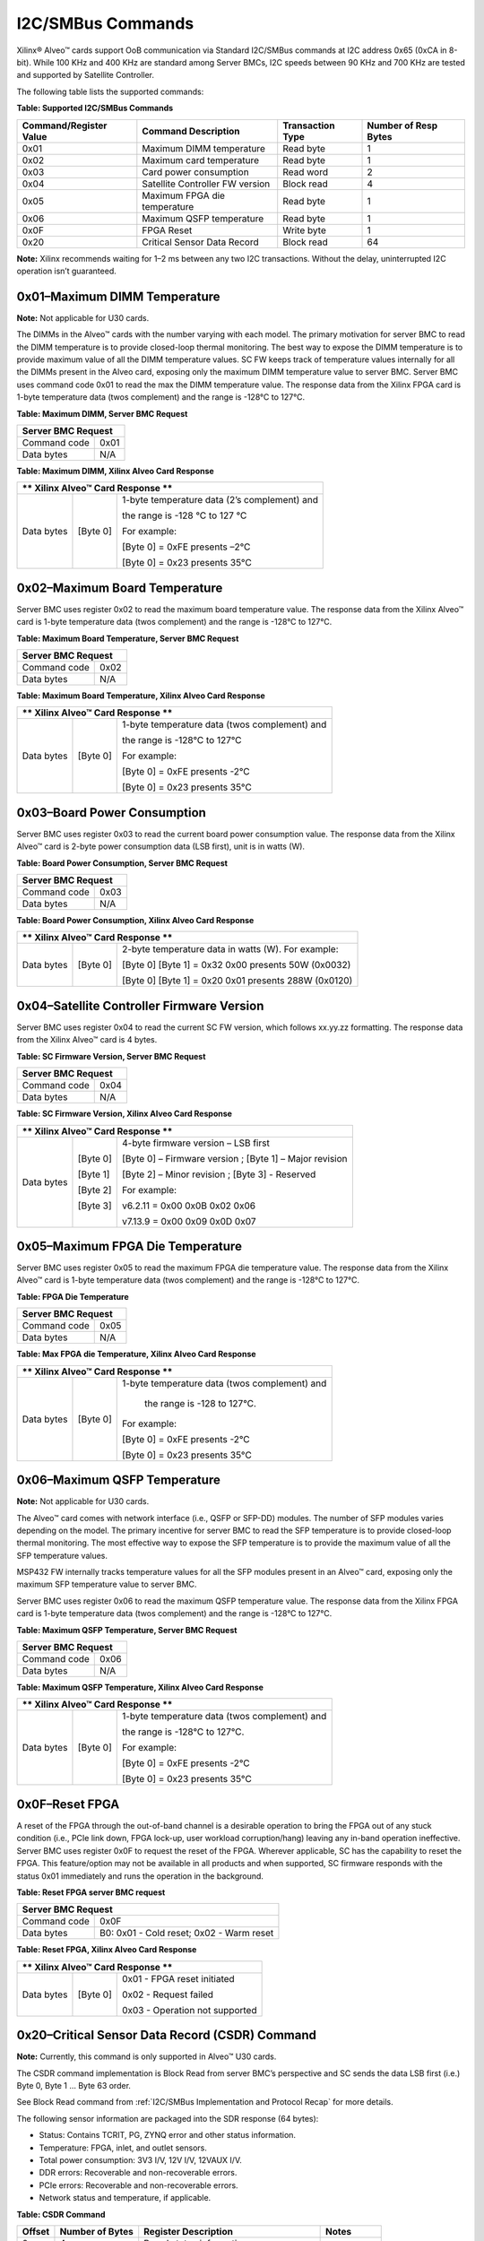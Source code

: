 I2C/SMBus Commands
------------------

Xilinx® Alveo™ cards support OoB communication via Standard I2C/SMBus commands at I2C address 0x65 (0xCA in 8-bit). While 100 KHz and 400 KHz are standard among Server BMCs, I2C speeds between 90 KHz and 700 KHz are tested and supported by Satellite Controller. 

The following table lists the supported commands:

**Table: Supported I2C/SMBus Commands**

+----------------------------+---------------------------------+----------------------+--------------------------+
| **Command/Register Value** | **Command Description**         | **Transaction Type** | **Number of Resp Bytes** |
+============================+=================================+======================+==========================+
|   0x01                     | Maximum DIMM temperature        |     Read byte        |     1                    |
+----------------------------+---------------------------------+----------------------+--------------------------+
|   0x02                     | Maximum card temperature        |     Read byte        |     1                    |
+----------------------------+---------------------------------+----------------------+--------------------------+
|   0x03                     | Card power consumption          |     Read word        |     2                    |
+----------------------------+---------------------------------+----------------------+--------------------------+
|   0x04                     | Satellite Controller FW version |     Block read       |     4                    |
+----------------------------+---------------------------------+----------------------+--------------------------+
|   0x05                     | Maximum FPGA die temperature    |     Read byte        |     1                    |
+----------------------------+---------------------------------+----------------------+--------------------------+
|   0x06                     | Maximum QSFP temperature        |     Read byte        |     1                    |
+----------------------------+---------------------------------+----------------------+--------------------------+
|   0x0F                     | FPGA Reset                      |     Write byte       |     1                    |
+----------------------------+---------------------------------+----------------------+--------------------------+
|   0x20                     | Critical Sensor Data Record     |     Block read       |     64                   |
+----------------------------+---------------------------------+----------------------+--------------------------+


**Note:** Xilinx recommends waiting for 1–2 ms between any two I2C
transactions. Without the delay, uninterrupted I2C operation isn’t
guaranteed.


0x01–Maximum DIMM Temperature
~~~~~~~~~~~~~~~~~~~~~~~~~~~~~

**Note:** Not applicable for U30 cards.

The DIMMs in the Alveo™ cards with the number varying with each
model. The primary motivation for server BMC to read the DIMM
temperature is to provide closed-loop thermal monitoring. The best
way to expose the DIMM temperature is to provide maximum value of
all the DIMM temperature values. SC FW keeps track of
temperature values internally for all the DIMMs present in the Alveo
card, exposing only the maximum DIMM temperature value to
server BMC. Server BMC uses command code 0x01 to read the max the
DIMM temperature value. The response data from the Xilinx FPGA card
is 1-byte temperature data (twos complement) and the range is -128°C
to 127°C.

**Table: Maximum DIMM, Server BMC Request**

+--------------------------------+------------+
|     **Server BMC Request**                  |
+================================+============+
| Command code                   |     0x01   |
+--------------------------------+------------+
| Data bytes                     |     N/A    |
+--------------------------------+------------+

**Table: Maximum DIMM, Xilinx Alveo Card Response**

+------------+----------------+-------------------------------------------------------------+
| ** Xilinx Alveo™ Card Response **                                                         |
+============+================+=============================================================+
| Data bytes |     [Byte 0]   | 1-byte temperature data (2’s complement) and                |
|            |                |                                                             |
|            |                | the range is -128 °C to 127 °C                              |
|            |                |                                                             |
|            |                | For example:                                                |
|            |                |                                                             |
|            |                | [Byte 0] = 0xFE presents –2°C                               |
|            |                |                                                             |
|            |                | [Byte 0] = 0x23 presents 35°C                               |
+------------+----------------+-------------------------------------------------------------+

0x02–Maximum Board Temperature
~~~~~~~~~~~~~~~~~~~~~~~~~~~~~~

Server BMC uses register 0x02 to read the maximum board temperature
value. The response data from the Xilinx Alveo™ card is 1-byte
temperature data (twos complement) and the range is -128°C to 127°C.

**Table: Maximum Board Temperature, Server BMC Request**

+--------------------------------+------------+
|     **Server BMC Request**                  |
+================================+============+
| Command code                   |     0x02   |
+--------------------------------+------------+
| Data bytes                     |     N/A    |
+--------------------------------+------------+

**Table: Maximum Board Temperature, Xilinx Alveo Card Response**

+------------+----------------+-------------------------------------------------------------+
| ** Xilinx Alveo™ Card Response **                                                         |
+============+================+=============================================================+
| Data bytes |     [Byte 0]   | 1-byte temperature data (twos complement) and               |
|            |                |                                                             |
|            |                | the range is -128°C to 127°C                                |
|            |                |                                                             |
|            |                | For example:                                                |
|            |                |                                                             |
|            |                | [Byte 0] = 0xFE presents -2°C                               |
|            |                |                                                             |
|            |                | [Byte 0] = 0x23 presents 35°C                               |
+------------+----------------+-------------------------------------------------------------+

0x03–Board Power Consumption
~~~~~~~~~~~~~~~~~~~~~~~~~~~~
Server BMC uses register 0x03 to read the current board power
consumption value. The response data from the Xilinx Alveo™ card is
2-byte power consumption data (LSB first), unit is in watts (W).

**Table: Board Power Consumption, Server BMC Request**

+--------------------------------+------------+
|     **Server BMC Request**                  |
+================================+============+
| Command code                   |     0x03   |
+--------------------------------+------------+
| Data bytes                     |     N/A    |
+--------------------------------+------------+

**Table: Board Power Consumption, Xilinx Alveo Card Response**

+------------+----------------+-------------------------------------------------------------+
| ** Xilinx Alveo™ Card Response **                                                         |
+============+================+=============================================================+
| Data bytes |     [Byte 0]   |     2-byte temperature data in watts (W). For example:      |
|            |                |                                                             |
|            |                |     [Byte 0] [Byte 1] = 0x32 0x00 presents 50W (0x0032)     |
|            |                |                                                             |
|            |                |     [Byte 0] [Byte 1] = 0x20 0x01 presents 288W (0x0120)    |
+------------+----------------+-------------------------------------------------------------+

0x04–Satellite Controller Firmware Version
~~~~~~~~~~~~~~~~~~~~~~~~~~~~~~~~~~~~~~~~~~

Server BMC uses register 0x04 to read the current SC FW version,
which follows xx.yy.zz formatting. The response data from the Xilinx
Alveo™ card is 4 bytes.

**Table:  SC Firmware Version, Server BMC Request**


+--------------------------------+------------+
|     **Server BMC Request**                  |
+================================+============+
| Command code                   |     0x04   |
+--------------------------------+------------+
| Data bytes                     |     N/A    |
+--------------------------------+------------+

**Table:  SC Firmware Version, Xilinx Alveo Card Response**

+------------+----------------+-------------------------------------------------------------+
| ** Xilinx Alveo™ Card Response **                                                         |
+============+================+=============================================================+
| Data bytes |     [Byte 0]   | 4-byte firmware version – LSB first                         |
|            |                |                                                             |
|            |     [Byte 1]   | [Byte 0] – Firmware version ; [Byte 1] – Major revision     |
|            |                |                                                             |
|            |     [Byte 2]   | [Byte 2] – Minor revision ; [Byte 3] - Reserved             |
|            |                |                                                             |
|            |     [Byte 3]   | For example:                                                |
|            |                |                                                             |
|            |                | v6.2.11 = 0x00 0x0B 0x02 0x06                               |
|            |                |                                                             |
|            |                | v7.13.9 = 0x00 0x09 0x0D 0x07                               |
+------------+----------------+-------------------------------------------------------------+


0x05–Maximum FPGA Die Temperature
~~~~~~~~~~~~~~~~~~~~~~~~~~~~~~~~~

Server BMC uses register 0x05 to read the maximum FPGA die temperature
value. The response data from the Xilinx Alveo™ card is 1-byte
temperature data (twos complement) and the range is -128°C to 127°C.

**Table: FPGA Die Temperature**

+--------------------------------+------------+
|     **Server BMC Request**                  |
+================================+============+
| Command code                   |     0x05   |
+--------------------------------+------------+
| Data bytes                     |     N/A    |
+--------------------------------+------------+

**Table: Max FPGA die Temperature, Xilinx Alveo Card Response**

+------------+----------------+-------------------------------------------------------------+
| ** Xilinx Alveo™ Card Response **                                                         |
+============+================+=============================================================+
| Data bytes |     [Byte 0]   | 1-byte temperature data (twos complement) and               |
|            |                |                                                             |
|            |                |  the range is -128 to 127°C.                                |
|            |                |                                                             |
|            |                | For example:                                                |
|            |                |                                                             |
|            |                | [Byte 0] = 0xFE presents -2°C                               |
|            |                |                                                             |
|            |                | [Byte 0] = 0x23 presents 35°C                               |
+------------+----------------+-------------------------------------------------------------+

0x06–Maximum QSFP Temperature
~~~~~~~~~~~~~~~~~~~~~~~~~~~~~

**Note:** Not applicable for U30 cards.

The Alveo™ card comes with network interface (i.e., QSFP or SFP-DD)
modules. The number of SFP modules varies depending on the model.
The primary incentive for server BMC to read the SFP temperature is
to provide closed-loop thermal monitoring. The most effective way to
expose the SFP temperature is to provide the maximum value of all
the SFP temperature values.

MSP432 FW internally tracks temperature values for all the SFP
modules present in an Alveo™ card, exposing only the maximum SFP
temperature value to server BMC.

Server BMC uses register 0x06 to read the maximum QSFP temperature
value. The response data from the Xilinx FPGA card is 1-byte
temperature data (twos complement) and the range is -128°C to 127°C.

**Table: Maximum QSFP Temperature, Server BMC Request**

+--------------------------------+------------+
|     **Server BMC Request**                  |
+================================+============+
| Command code                   |     0x06   |
+--------------------------------+------------+
| Data bytes                     |     N/A    |
+--------------------------------+------------+

**Table: Maximum QSFP Temperature, Xilinx Alveo Card Response**

+------------+----------------+-------------------------------------------------------------+
| ** Xilinx Alveo™ Card Response **                                                         |
+============+================+=============================================================+
| Data bytes |     [Byte 0]   | 1-byte temperature data (twos complement) and               |
|            |                |                                                             |
|            |                | the range is -128°C to 127°C.                               |
|            |                |                                                             |
|            |                | For example:                                                |
|            |                |                                                             |
|            |                | [Byte 0] = 0xFE presents -2°C                               |
|            |                |                                                             |
|            |                | [Byte 0] = 0x23 presents 35°C                               |
+------------+----------------+-------------------------------------------------------------+

0x0F–Reset FPGA
~~~~~~~~~~~~~~~

A reset of the FPGA through the out-of-band channel is a desirable operation to bring the FPGA
out of any stuck condition (i.e., PCIe link down, FPGA lock-up, user workload corruption/hang)
leaving any in-band operation ineffective. Server BMC uses register 0x0F to request the reset of
the FPGA. Wherever applicable, SC has the capability to reset the FPGA. This feature/option may not be available in all products and when supported, SC firmware responds with the status 0x01 immediately and runs the operation in the background.

**Table: Reset FPGA server BMC request**

+----------------+-------------------------------------------+
|     **Server BMC Request**                                 |
+================+===========================================+
| Command code   | 0x0F                                      |
+----------------+-------------------------------------------+
| Data bytes     | B0: 0x01 - Cold reset;  0x02 - Warm reset |
+----------------+-------------------------------------------+

**Table: Reset FPGA, Xilinx Alveo Card Response**

+------------+----------------+-------------------------------------------------------------+
| ** Xilinx Alveo™ Card Response **                                                         |
+============+================+=============================================================+
| Data bytes |     [Byte 0]   | 0x01 - FPGA reset initiated                                 |
|            |                |                                                             |
|            |                | 0x02 - Request failed                                       |
|            |                |                                                             |
|            |                | 0x03 - Operation not supported                              |
+------------+----------------+-------------------------------------------------------------+

0x20–Critical Sensor Data Record (CSDR) Command
~~~~~~~~~~~~~~~~~~~~~~~~~~~~~~~~~~~~~~~~~~~~~~~

**Note:** Currently, this command is only supported in Alveo™ U30 cards.

The CSDR command implementation is Block Read from server BMC’s perspective and SC sends the data LSB first (i.e.) Byte 0, Byte 1 ... Byte 63 order. 

See Block Read command from :ref:`I2C/SMBus Implementation and Protocol Recap` for more details. 

The following sensor information are packaged into the SDR response (64 bytes): 

-  Status: Contains TCRIT, PG, ZYNQ error and other status information.

-  Temperature: FPGA, inlet, and outlet sensors.

-  Total power consumption: 3V3 I/V, 12V I/V, 12VAUX I/V.

-  DDR errors: Recoverable and non-recoverable errors.

-  PCIe errors: Recoverable and non-recoverable errors.

-  Network status and temperature, if applicable.

**Table: CSDR Command**

+----------------+----------------------+------------------------------------------+-----------------+
| **Offset**     | **Number of Bytes**  | **Register Description**                 | **Notes**       |
+================+======================+==========================================+=================+
| 0              |     4                | Board status information                 |                 |
+----------------+----------------------+------------------------------------------+-----------------+
| 4              |     4                | Board security status information        |                 |
+----------------+----------------------+------------------------------------------+-----------------+
| 8              |     1                | Board inlet temperature                  |                 |
+----------------+----------------------+------------------------------------------+-----------------+
| 9              |     1                | Board outlet temperature                 |                 |
+----------------+----------------------+------------------------------------------+-----------------+
| 10             |     4                | Board edge connector 3.3V input sensor   |                 |
+----------------+----------------------+------------------------------------------+-----------------+
| 14             |     4                | Board edge connector 12V input sensor    |                 |
+----------------+----------------------+------------------------------------------+-----------------+
| 18             |     4                | Board AUX connector 12V input sensor     |                 |
+----------------+----------------------+------------------------------------------+-----------------+
| 22             |     2                | Board total power consumption            |                 |
+----------------+----------------------+------------------------------------------+-----------------+
| 24             |     1                | Device 1 status information              |                 |
+----------------+----------------------+------------------------------------------+-----------------+
| 25             |     2                | Device 1 junction temperature            |                 |
+----------------+----------------------+------------------------------------------+-----------------+
| 27             |     10               | Device 1 advanced error counters         |                 |
+----------------+----------------------+------------------------------------------+-----------------+
| 37             |     1                | Device 2 status information              |                 |
+----------------+----------------------+------------------------------------------+-----------------+
| 38             |     2                | Device 2 junction temperature            |                 |
+----------------+----------------------+------------------------------------------+-----------------+
| 40             |     10               | Device 2 advanced error counters         |                 |
+----------------+----------------------+------------------------------------------+-----------------+
| 50             |     1                | Network module 0 temperature             | N/A for U30     |
+----------------+----------------------+------------------------------------------+-----------------+
| 51             |     2                | Network module 0 status                  | N/A for U30     |
+----------------+----------------------+------------------------------------------+-----------------+
| 53             |     1                | Network module 1 temperature             | N/A for U30     |
+----------------+----------------------+------------------------------------------+-----------------+
| 54             |     2                | Network module 1 status                  | N/A for U30     |
+----------------+----------------------+------------------------------------------+-----------------+
| 56             |     8                | Reserved                                 |                 |
+----------------+----------------------+------------------------------------------+-----------------+

Critical Sensor Data Record (CSDR) Command Response
~~~~~~~~~~~~~~~~~~~~~~~~~~~~~~~~~~~~~~~~~~~~~~~~~~~

**Table: Board Status Information**

+---------------+----------------------------------+---------------------+----------------------------------+
| **Bit Field** | **Bit Field Mapping**            | **Data Format**     | **Sensor Description**           |
+===============+==================================+=====================+==================================+
| Bit[31:19]    | Reserved                         |     N/A             |     N/A                          |
+---------------+----------------------------------+---------------------+----------------------------------+
| Bit[18]       | AUX power cable present          | 1-bit unsigned;     | 0 – No AUX power cable           |
|               |                                  |                     |                                  |
|               |                                  | Unit: state         | 1 – AUX cable present            |
|               |                                  |                     |                                  |
+---------------+----------------------------------+---------------------+----------------------------------+
| Bit[17]       | Network module 1 MODPRSNT        | 1-bit unsigned;     | 0 – Not present                  |
|               |                                  |                     |                                  |
|               |                                  | Unit: state         | 1 – Present                      |
|               |                                  |                     |                                  |
+---------------+----------------------------------+---------------------+----------------------------------+
| Bit[16]       | Network module 0 MODPRSNT        | 1-bit unsigned;     | 0 – Not present                  |
|               |                                  |                     |                                  |
|               |                                  | Unit: state         | 1 – Present                      |
|               |                                  |                     |                                  |
+---------------+----------------------------------+---------------------+----------------------------------+
| Bit[15:12]    | HBM\_CATTRIP event counter       | 4-bits unsigned;    | Number of HBM CATTRIP events,    |
|               |                                  |                     |                                  |
|               |                                  | Unit: count         | after SC code update             |
|               |                                  |                     |                                  |
+---------------+----------------------------------+---------------------+----------------------------------+
| Bit[11:8]     | TWARN event counter              | 4-bits unsigned;    | Number of TWARN events,          |
|               |                                  |                     |                                  |
|               |                                  | Unit: count         | after SC power up.               |
|               |                                  |                     |                                  |
+---------------+----------------------------------+---------------------+----------------------------------+
| Bit[7:4]      | Power good event counter         | 4-bits unsigned;    | Number of power good events,     |
|               |                                  |                     |                                  |
|               |                                  | Unit: count         | after SC power up.               |
|               |                                  |                     |                                  |
+---------------+----------------------------------+---------------------+----------------------------------+
| Bit[3:0]      | TCRIT event counter              | 4-bits unsigned;    | Number of TCRIT events,          |
|               |                                  |                     |                                  |
|               |                                  | Unit: count         | after SC power up.               |
|               |                                  |                     |                                  |
+---------------+----------------------------------+---------------------+----------------------------------+

**Table: Board Security Status Information**

+---------------+----------------------------------+---------------------+---------------------------------------------+
| **Bit Field** | **Bit Field Mapping**            | **Data Format**     | **Sensor Description**                      |
+===============+==================================+=====================+=============================================+
| Bit[31:16]    | Reserved                         |                     |                                             |
+---------------+----------------------------------+---------------------+---------------------------------------------+
| Bit[15]       | JTAG Access                      | 1-bit unsigned;     | 0: Disabled                                 |
|               |                                  |                     |                                             |
|               |                                  | Unit: state         | 1: Enabled                                  |
|               |                                  |                     |                                             |
+---------------+----------------------------------+---------------------+---------------------------------------------+
| Bit[14:11]    | Flash authentication status      | 4-bit unsigned;     | State: 0=NOT DONE, 1=DONE                   |
|               |                                  |                     |                                             |
|               |                                  | Unit: state         | Bit 14: FPGA2 Recovery flash device         |
|               |                                  |                     |                                             |
|               |                                  |                     | Bit 13: FPGA2 Primary flash device          |
|               |                                  |                     |                                             |
|               |                                  |                     | Bit 12: FPGA1 Recovery flash device         |
|               |                                  |                     |                                             |
|               |                                  |                     | Bit 11: FPGA1 Primary flash device          |
|               |                                  |                     |                                             |
+---------------+----------------------------------+---------------------+---------------------------------------------+
| Bit[10]       | SC\_SPI\_DEV2\_CTRL5             | NA                  | Reserved                                    |
+---------------+----------------------------------+---------------------+---------------------------------------------+
| Bit[9]        | SC\_SPI\_DEV2\_CTRL4             | 1-bit unsigned;     | For flash control modes 2b'00 and 2b'10:    |
|               |                                  |                     |                                             |
|               |                                  | Unit: state         | 0: Flash write protect                      |
|               |                                  |                     |                                             |
|               |                                  |                     | 1: Flash write enable                       |
|               |                                  |                     |                                             |
+---------------+----------------------------------+---------------------+---------------------------------------------+
| Bit[8,7]      | SC\_SPI\_DEV2\_CTRL3,1           | 2-bit unsigned;     | 2b'00: DEV1 x2 with WP; 2b'10 DEV1 x4 no WP |
|               |                                  |                     |                                             |
|               | Dev flash mode control           | Unit: state         | 2b‘01: SC x1 with WP; 2b‘11 Not Valid       |
|               |                                  |                     |                                             |
+---------------+----------------------------------+---------------------+---------------------------------------------+
| Bit[6]        | SC\_SPI\_DEV2\_CTRL2             | 1-bit unsigned;     | 0: DEV2 primary flash selected              |
|               |                                  |                     |                                             |
|               | Primary/Recovery flash selected  | Unit: state         | 1: DEV2 recovery flash selected             |
|               |                                  |                     |                                             |
+---------------+----------------------------------+---------------------+---------------------------------------------+
| Bit[5]        | SC\_SPI\_DEV1\_CTRL5             | NA                  | Reserved                                    |
+---------------+----------------------------------+---------------------+---------------------------------------------+
| Bit[4]        | SC\_SPI\_DEV1\_CTRL4             | 1-bit unsigned      | For Flash Control Modes 2b'00 and 2b'10:    |
|               |                                  |                     |                                             |
|               |                                  | Unit: state         | 0: Flash Write Protect                      |
|               |                                  |                     |                                             |
|               |                                  |                     | 1: Flash Write Enable                       |
|               |                                  |                     |                                             |
+---------------+----------------------------------+---------------------+---------------------------------------------+
| Bit[3,2]      | SC\_SPI\_DEV1\_CTRL3,1           | 2-bit unsigned;     | 2b'00: DEV1 x2 with WP; 2b'10 DEV1 x4 no WP |
|               |                                  |                     |                                             |
|               | Dev flash mode control           | Unit: state         | 2b‘01: SC x1 with WP; 2b‘11 Not Valid       |
|               |                                  |                     |                                             |
+---------------+----------------------------------+---------------------+---------------------------------------------+
| Bit[1]        | SC\_SPI\_DEV1\_CTRL2             | 1-bit unsigned;     | 0: DEV1 primary flash selected              |
|               |                                  |                     |                                             |
|               | Primary/Recovery flash selected  | Unit: state         | 1: DEV1 recovery flash selected             |
|               |                                  |                     |                                             |
+---------------+----------------------------------+---------------------+---------------------------------------------+
| Bit[0]        | SC\_SPI\_DEV\_SEL; Connects      | 1-bit unsigned;     | 0: SC to DEV1 SPI                           |
|               |                                  |                     |                                             |
|               | SC to SPI MUX of Dev 1 or Dev 2  | Unit: state         | 1: SC to DEV2 SPI                           |
|               |                                  |                     |                                             |
+---------------+----------------------------------+---------------------+---------------------------------------------+

**Table: Board Temperature, Voltage, Current and Power sensors**

+---------------+----------------------------------+-------------------------+---------------------------------------------+
| **Bit Field** | **Bit Field Mapping**            | **Data Format**         | **Sensor Description**                      |
+===============+==================================+=========================+=============================================+
| **Board Inlet Temperature**                                                                                              |
+---------------+----------------------------------+-------------------------+---------------------------------------------+
| Byte 0        | Inlet temp sensor value          | 1-byte two's compliment | Range: –128 to 127°C                        |
|               |                                  |                         |                                             |
|               | (located at back bracket)        | Unit: Celsius           | Example: 0x21= 33°C, 0xFE = -2°C            |
|               |                                  |                         |                                             |
+---------------+----------------------------------+-------------------------+---------------------------------------------+
| **Board Outlet Temperature**                                                                                             |
+---------------+----------------------------------+-------------------------+---------------------------------------------+
| Byte 0        | Outlet temp sensor value         | 1-byte two's compliment | Range: –128 to 127°C                        |
|               |                                  |                         |                                             |
|               | (located at IO bracket)          | Unit: Celsius           | Example: 0x21= 33°C, 0xFE = -2°C            |
|               |                                  |                         |                                             |
+---------------+----------------------------------+-------------------------+---------------------------------------------+
| **Board Edge Connector 3.3V Input Sensor** - Not applicable for U30 cards                                                |
+---------------+----------------------------------+-------------------------+---------------------------------------------+
| Byte[3:2]     | Edge Connector 3.3V input voltage| 2-byte unsigned         | Voltage in volts                            |
+---------------+----------------------------------+-------------------------+---------------------------------------------+
| Byte[1:0]     | Edge Connector 3.3V input current| 2-byte unsigned         | Current in amps                             |
+---------------+----------------------------------+-------------------------+---------------------------------------------+
| **Board Edge Connector 12V Input Sensor**                                                                                |
+---------------+----------------------------------+-------------------------+---------------------------------------------+
| Byte[3:2]     | Edge Connector 12V input voltage | 2-byte unsigned         | Voltage in volts, LSB 1.25mV; 0x2570=11.98V |
+---------------+----------------------------------+-------------------------+---------------------------------------------+
| Byte[1:0]     | Edge connector 12V input current | 2-byte unsigned         | Current in amps, LSB 1.25mA; 0x2710=12.5A   |
+---------------+----------------------------------+-------------------------+---------------------------------------------+
| **Board AUX Connector 12V Input Sensor** - Not applicable for U30 cards                                                  |
+---------------+----------------------------------+-------------------------+---------------------------------------------+
| Byte[3:2]     | AUX connector 12V input voltage  | 2-byte unsigned         | Voltage in volts                            |
+---------------+----------------------------------+-------------------------+---------------------------------------------+
| Byte[1:0]     | AUX connector 12V input current  | 2-byte unsigned         | Current in amps                             |
+---------------+----------------------------------+-------------------------+---------------------------------------------+
| **Board Total Power**                                                                                                    |
+---------------+----------------------------------+-------------------------+---------------------------------------------+
| Byte[1:0]     | Total card power                 | 2-bytes unsigned        | [Byte 0] [Byte 1] = 0x32 0x00               |
|               |                                  |                         |                                             |
|               |                                  | LSB first; Unit: watts  |  presents 50W (0x0032)                      |
|               |                                  |                         |                                             |
+---------------+----------------------------------+-------------------------+---------------------------------------------+

**Table: FPGA Device 1 and 2 - Status, Temperature & Error information**

+---------------+----------------------------------+-------------------------+---------------------------------------------+
| **Bit Field** | **Bit Field Mapping**            | **Data Format**         | **Sensor Description**                      |
+===============+==================================+=========================+=============================================+
| **Device 1 Status Information**                                                                                          |
+---------------+----------------------------------+-------------------------+---------------------------------------------+
| Bits[7:4]     | KeepAlive enum                   | 4-bits unsigned;        | Heart bit counter from FPGA device          |
|               |                                  |                         |                                             |
|               |                                  | Unit: count             |                                             |
|               |                                  |                         |                                             |
+---------------+----------------------------------+-------------------------+---------------------------------------------+
| Bit[3]        | ERRORn\_STATUS                   | 1-bit unsigned;         | Device PS\_ERROR\_STATUS pin status         |
|               |                                  |                         |                                             |
|               |                                  | Unit: state             | For details refer [*]                       |
|               |                                  |                         |                                             |
+---------------+----------------------------------+-------------------------+---------------------------------------------+
| Bit[2]        | ERRORn                           | 1-bit unsigned          | Device PS\_ERROR\_OUT pin status            |
|               |                                  |                         |                                             |
|               |                                  | Unit: state             | For details refer [*]                       |
|               |                                  |                         |                                             |
+---------------+----------------------------------+-------------------------+---------------------------------------------+
| Bit[1]        | INIT\_B                          | 1-bit unsigned          | Device INIT\_B pin status                   |
|               |                                  |                         |                                             |
|               |                                  | Unit: state             | For details refer [**]                      |
|               |                                  |                         |                                             |
+---------------+----------------------------------+-------------------------+---------------------------------------------+
| Bit[0]        | FPGA\_DONE                       | 1-bit unsigned          | Device DONE pin status                      |
|               |                                  |                         |                                             |
|               |                                  | Unit: state             | For details refer [**]                      |
|               |                                  |                         |                                             |
+---------------+----------------------------------+-------------------------+---------------------------------------------+
| **Device 1 Junction Temperature**                                                                                        |
+---------------+----------------------------------+-------------------------+---------------------------------------------+
| Bit[15:8]     | HBM junction temperature         | 1-byte two's compliment | NA for U30                                  |
|               |                                  |                         |                                             |
|               |                                  | Unit: Celsius           | Example: 0x21= 33°C, 0xFE = -2°C            |
|               |                                  |                         |                                             |
+---------------+----------------------------------+-------------------------+---------------------------------------------+
| Bit[7:0]      | FPGA junction temperature        | 1-byte two's compliment | 0xFE presents –2°C; 0x23=35°C               |
|               |                                  |                         |                                             |
|               |                                  | Unit: Celsius           | Example: 0x21= 33°C, 0xFE = -2°C            |
|               |                                  |                         |                                             |
+---------------+----------------------------------+-------------------------+---------------------------------------------+
| **Device 1 Advanced Error Counters**                                                                                     |
+---------------+----------------------------------+-------------------------+---------------------------------------------+
| Byte[9:6]     | PCIe correctable error counter   | 4-bytes unsigned;       | Number of correctable PCIe errors for       |
|               |                                  |                         |                                             |
|               |                                  | LSB First; Unit: count  | device 1 after device/SC reboot             |
|               |                                  |                         |                                             |
+---------------+----------------------------------+-------------------------+---------------------------------------------+
| Byte[5:4]     | PCIe uncorrectable error counter | 2-bytes unsigned;       | Number of uncorrectable PCIe errors for     |
|               |                                  |                         |                                             |
|               |                                  | LSB First; Unit: count  | device 1 after device/SC reboot             |
|               |                                  |                         |                                             |
+---------------+----------------------------------+-------------------------+---------------------------------------------+
| Byte[3:2]     | DDR correctable error counter    | 2-bytes unsigned;       | Number of correctable DDR errors for        |
|               |                                  |                         |                                             |
|               |                                  | LSB First; Unit: count  | device 1 after device/SC reboot             |
|               |                                  |                         |                                             |
+---------------+----------------------------------+-------------------------+---------------------------------------------+
| Byte[1:0]     | DDR uncorrectable error counter  | 2-bytes unsigned;       | Number of uncorrectable DDR errors for      |
|               |                                  |                         |                                             |
|               |                                  | LSB First; Unit: count  | device 1 after device/SC reboot             |
|               |                                  |                         |                                             |
+---------------+----------------------------------+-------------------------+---------------------------------------------+
| **Device 2 Status Information**                                                                                          |
+---------------+----------------------------------+-------------------------+---------------------------------------------+
| Bits[7:4]     | KeepAlive enum                   | 4-bits unsigned;        | Heart bit counter from FPGA device          |
|               |                                  |                         |                                             |
|               |                                  | Unit: count             |                                             |
|               |                                  |                         |                                             |
+---------------+----------------------------------+-------------------------+---------------------------------------------+
| Bit[3]        | ERRORn\_STATUS                   | 1-bit unsigned;         | Device PS\_ERROR\_STATUS pin status         |
|               |                                  |                         |                                             |
|               |                                  | Unit: state             | For details refer [*]                       |
|               |                                  |                         |                                             |
+---------------+----------------------------------+-------------------------+---------------------------------------------+
| Bit[2]        | ERRORn                           | 1-bit unsigned          | Device PS\_ERROR\_OUT pin status            |
|               |                                  |                         |                                             |
|               |                                  | Unit: state             | For details refer [*]                       |
|               |                                  |                         |                                             |
+---------------+----------------------------------+-------------------------+---------------------------------------------+
| Bit[1]        | INIT\_B                          | 1-bit unsigned          | Device INIT\_B pin status                   |
|               |                                  |                         |                                             |
|               |                                  | Unit: state             | For details refer [**]                      |
|               |                                  |                         |                                             |
+---------------+----------------------------------+-------------------------+---------------------------------------------+
| Bit[0]        | FPGA\_DONE                       | 1-bit unsigned          | Device DONE pin status                      |
|               |                                  |                         |                                             |
|               |                                  | Unit: state             | For details refer [**]                      |
|               |                                  |                         |                                             |
+---------------+----------------------------------+-------------------------+---------------------------------------------+
| **Device 2 Junction Temperature**                                                                                        |
+---------------+----------------------------------+-------------------------+---------------------------------------------+
| Bit[15:8]     | HBM junction temperature         | 1-byte two's compliment | NA for U30                                  |
|               |                                  |                         |                                             |
|               |                                  | Unit: Celsius           | Example: 0x21= 33°C, 0xFE = -2°C            |
|               |                                  |                         |                                             |
+---------------+----------------------------------+-------------------------+---------------------------------------------+
| Bit[7:0]      | FPGA junction temperature        | 1-byte two's compliment | 0xFE presents –2°C; 0x23=35°C               |
|               |                                  |                         |                                             |
|               |                                  | Unit: Celsius           | Example: 0x21= 33°C, 0xFE = -2°C            |
|               |                                  |                         |                                             |
+---------------+----------------------------------+-------------------------+---------------------------------------------+
| **Device 2 Advanced Error Counters**                                                                                     |
+---------------+----------------------------------+-------------------------+---------------------------------------------+
| Byte[9:6]     | PCIe correctable error counter   | 4-bytes unsigned;       | Number of correctable PCIe errors for       |
|               |                                  |                         |                                             |
|               |                                  | LSB First; Unit: count  | device 2 after device/SC reboot             |
|               |                                  |                         |                                             |
+---------------+----------------------------------+-------------------------+---------------------------------------------+
| Byte[5:4]     | PCIe uncorrectable error counter | 2-bytes unsigned;       | Number of uncorrectable PCIe errors for     |
|               |                                  |                         |                                             |
|               |                                  | LSB First; Unit: count  | device 2 after device/SC reboot             |
|               |                                  |                         |                                             |
+---------------+----------------------------------+-------------------------+---------------------------------------------+
| Byte[3:2]     | DDR correctable error counter    | 2-bytes unsigned;       | Number of correctable DDR errors for        |
|               |                                  |                         |                                             |
|               |                                  | LSB First; Unit: count  | device 2 after device/SC reboot             |
|               |                                  |                         |                                             |
+---------------+----------------------------------+-------------------------+---------------------------------------------+
| Byte[1:0]     | DDR uncorrectable error counter  | 2-bytes unsigned;       | Number of uncorrectable DDR errors for      |
|               |                                  |                         |                                             |
|               |                                  | LSB First; Unit: count  | device 2 after device/SC reboot             |
|               |                                  |                         |                                             |
+---------------+----------------------------------+-------------------------+---------------------------------------------+
| **[*]** ->  See Zynq UltraScale+ Device Technical Reference Manual for signal definition                                 |
+---------------+----------------------------------+-------------------------+---------------------------------------------+
| **[**]** -> See UltraScale Architecture Configuration User Guide for signal definition                                   |
+---------------+----------------------------------+-------------------------+---------------------------------------------+

**Table: Network Module (QSFP) - Temperature and Status information**

**Note:** Not applicable for U30 cards.

+---------------+----------------------------------+-------------------------+---------------------------------------------+
| **Bit Field** | **Bit Field Mapping**            | **Data Format**         | **Sensor Description**                      |
+===============+==================================+=========================+=============================================+
| **Network Module 0 Temperature**                                                                                         |
+---------------+----------------------------------+-------------------------+---------------------------------------------+
| Byte 0        | Network module 0 temperature     | 1-byte two's compliment | Range: –128 to 127°C;                       |
|               |                                  |                         |                                             |
|               |                                  | Unit: Celsius           | Example: 0x21= 33°C, 0xFE = -2°C            |
|               |                                  |                         |                                             |
+---------------+----------------------------------+-------------------------+---------------------------------------------+
| **Network Module 0 Status**                                                                                              |
+---------------+----------------------------------+-------------------------+---------------------------------------------+
| Bit[15]       | Reserved                         | N/A                     | N/A                                         |
+---------------+----------------------------------+-------------------------+---------------------------------------------+
| Bit[14]       | OverCurrentL                     | 1-bit unsigned          | 0: Normal operation                         |
|               |                                  |                         |                                             |
|               |                                  | Unit: state             | 1: Over-current event                       |
|               |                                  |                         |                                             |
+---------------+----------------------------------+-------------------------+---------------------------------------------+
| Bit[13]       | PowerEnL                         | 1-bit unsigned          | 0: Power off                                |
|               |                                  |                         |                                             |
|               |                                  | Unit: state             | 1: Power enabled                            |
|               |                                  |                         |                                             |
+---------------+----------------------------------+-------------------------+---------------------------------------------+
| Bit[12:11]    | TxFault[1:0]                     | 2-bit unsigned          | [1:0] for SFP-DD                            |
|               |                                  |                         |                                             |
|               |                                  | Unit: state             | [0] for SFP N/A for QSFP 0: No Event        |
|               |                                  |                         |                                             |
|               |                                  |                         | 1: Transmitter detected a fault             |
|               |                                  |                         |                                             |
+---------------+----------------------------------+-------------------------+---------------------------------------------+
| Bit[10:9]     | TxDisable[1:0]                   | 2-bit unsigned          | [1:0] for SFP-DD                            |
|               |                                  |                         |                                             |
|               |                                  | Unit: state             | [0] for SFP N/A for QSFP 0: No Event        |
|               |                                  |                         |                                             |
|               |                                  |                         | 1: Transmitter output turned off by host    |
|               |                                  |                         |                                             |
+---------------+----------------------------------+-------------------------+---------------------------------------------+
| Bit[8:7]      | RxLos[1:0]                       | 2-bit unsigned          | [1:0] for SFP-DD                            |
|               |                                  |                         |                                             |
|               |                                  | Unit: state             | [0] for SFP N/A for QSFP 0: No Event        |
|               |                                  |                         |                                             |
|               |                                  |                         | 1: Optical signal level low                 |
|               |                                  |                         |                                             |
+---------------+----------------------------------+-------------------------+---------------------------------------------+
| Bit[6:3]      | RS0-[2:1],RS1-[2:1]              | 4-bit unsigned          | 4 bits for SFP-DD; 2 bits for SFP;          |
|               |                                  |                         |                                             |
|               |                                  | Unit: state             | N/A for QSFP; Speed select by host          |
|               |                                  |                         |                                             |
+---------------+----------------------------------+-------------------------+---------------------------------------------+
| Bit[2]        | LPMode                           | 1-bit unsigned          | All module types: Power Mode Control from   |
|               |                                  |                         |                                             |
|               |                                  | Unit: state             | host; 0: Normal; 1: Low Power Mode          |
|               |                                  |                         |                                             |
+---------------+----------------------------------+-------------------------+---------------------------------------------+
| Bit[1]        | IntL                             | 1-bit unsigned          | QSFP only                                   |
|               |                                  |                         |                                             |
|               |                                  | Unit: state             | 0: No event; 1: Interrupt asserted          |
|               |                                  |                         |                                             |
+---------------+----------------------------------+-------------------------+---------------------------------------------+
| Bit[0]        | ModPrsL                          | 1-bit unsigned          | All module types:                           |
|               |                                  |                         |                                             |
|               |                                  | Unit: state             | 0: module absent, 1: module present         |
|               |                                  |                         |                                             |
+---------------+----------------------------------+-------------------------+---------------------------------------------+
| **Network Module 1 Temperature**                                                                                         |
+---------------+----------------------------------+-------------------------+---------------------------------------------+
| Byte 0        | Network module 0 temperature     | 1-byte two's compliment | Range: –128 to 127°C;                       |
|               |                                  |                         |                                             |
|               |                                  | Unit: Celsius           | Example: 0x21= 33°C, 0xFE = -2°C            |
|               |                                  |                         |                                             |
+---------------+----------------------------------+-------------------------+---------------------------------------------+
| **Network Module 1 Status**                                                                                              |
+---------------+----------------------------------+-------------------------+---------------------------------------------+
| Bit[15]       | Reserved                         | N/A                     | N/A                                         |
+---------------+----------------------------------+-------------------------+---------------------------------------------+
| Bit[14]       | OverCurrentL                     | 1-bit unsigned          | 0: Normal operation                         |
|               |                                  |                         |                                             |
|               |                                  | Unit: state             | 1: Over-current event                       |
|               |                                  |                         |                                             |
+---------------+----------------------------------+-------------------------+---------------------------------------------+
| Bit[13]       | PowerEnL                         | 1-bit unsigned          | 0: Power off                                |
|               |                                  |                         |                                             |
|               |                                  | Unit: state             | 1: Power enabled                            |
|               |                                  |                         |                                             |
+---------------+----------------------------------+-------------------------+---------------------------------------------+
| Bit[12:11]    | TxFault[1:0]                     | 2-bit unsigned          | [1:0] for SFP-DD                            |
|               |                                  |                         |                                             |
|               |                                  | Unit: state             | [0] for SFP N/A for QSFP 0: No Event        |
|               |                                  |                         |                                             |
|               |                                  |                         | 1: Transmitter detected a fault             |
|               |                                  |                         |                                             |
+---------------+----------------------------------+-------------------------+---------------------------------------------+
| Bit[10:9]     | TxDisable[1:0]                   | 2-bit unsigned          | [1:0] for SFP-DD                            |
|               |                                  |                         |                                             |
|               |                                  | Unit: state             | [0] for SFP N/A for QSFP 0: No Event        |
|               |                                  |                         |                                             |
|               |                                  |                         | 1: Transmitter output turned off by host    |
|               |                                  |                         |                                             |
+---------------+----------------------------------+-------------------------+---------------------------------------------+
| Bit[8:7]      | RxLos[1:0]                       | 2-bit unsigned          | [1:0] for SFP-DD                            |
|               |                                  |                         |                                             |
|               |                                  | Unit: state             | [0] for SFP N/A for QSFP 0: No Event        |
|               |                                  |                         |                                             |
|               |                                  |                         | 1: Optical signal level low                 |
|               |                                  |                         |                                             |
+---------------+----------------------------------+-------------------------+---------------------------------------------+
| Bit[6:3]      | RS0-[2:1],RS1-[2:1]              | 4-bit unsigned          | 4 bits for SFP-DD; 2 bits for SFP;          |
|               |                                  |                         |                                             |
|               |                                  | Unit: state             | N/A for QSFP; Speed select by host          |
|               |                                  |                         |                                             |
+---------------+----------------------------------+-------------------------+---------------------------------------------+
| Bit[2]        | LPMode                           | 1-bit unsigned          | All module types: Power Mode Control from   |
|               |                                  |                         |                                             |
|               |                                  | Unit: state             | host; 0: Normal; 1: Low Power Mode          |
|               |                                  |                         |                                             |
+---------------+----------------------------------+-------------------------+---------------------------------------------+
| Bit[1]        | IntL                             | 1-bit unsigned          | QSFP only                                   |
|               |                                  |                         |                                             |
|               |                                  | Unit: state             | 0: No event; 1: Interrupt asserted          |
|               |                                  |                         |                                             |
+---------------+----------------------------------+-------------------------+---------------------------------------------+
| Bit[0]        | ModPrsL                          | 1-bit unsigned          | All module types:                           |
|               |                                  |                         |                                             |
|               |                                  | Unit: state             | 0: module absent, 1: module present         |
|               |                                  |                         |                                             |
+---------------+----------------------------------+-------------------------+---------------------------------------------+

**Xilinx Support**

For support resources such as answers, documentation, downloads, and forums, see the `Alveo Accelerator Cards Xilinx Community Forum <https://forums.xilinx.com/t5/Alveo-Accelerator-Cards/bd-p/alveo>`_.

**License**

Licensed under the Apache License, Version 2.0 (the "License"); you may not use this file except in compliance with the License.

You may obtain a copy of the License at
`http://www.apache.org/licenses/LICENSE-2.0 <http://www.apache.org/licenses/LICENSE-2.0>`_

All images and documentation, including all debug and support documentation, are licensed under the Creative Commons (CC) Attribution 4.0 International License (the "CC-BY-4.0 License"); you may not use this file except in compliance with the CC-BY-4.0 License.

You may obtain a copy of the CC-BY-4.0 License at
`https://creativecommons.org/licenses/by/4.0/ <https://creativecommons.org/licenses/by/4.0/>`_

Unless required by applicable law or agreed to in writing, software distributed under the License is distributed on an "AS IS" BASIS, WITHOUT WARRANTIES OR CONDITIONS OF ANY KIND, either express or implied. See the License for the specific language governing permissions and limitations under the License.


.. raw:: html

	<p align="center"><sup>XD038 | &copy; Copyright 2021 Xilinx, Inc.</sup></p>
